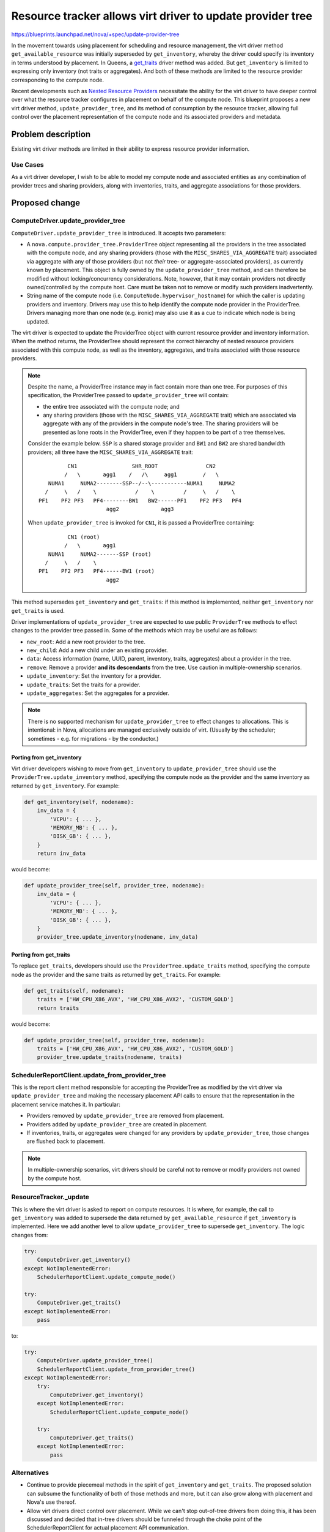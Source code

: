 ..
 This work is licensed under a Creative Commons Attribution 3.0 Unported
 License.

 http://creativecommons.org/licenses/by/3.0/legalcode

===========================================================
Resource tracker allows virt driver to update provider tree
===========================================================

https://blueprints.launchpad.net/nova/+spec/update-provider-tree

In the movement towards using placement for scheduling and resource management,
the virt driver method ``get_available_resource`` was initially superseded by
``get_inventory``, whereby the driver could specify its inventory in terms
understood by placement. In Queens, a `get_traits`_ driver method was added.
But ``get_inventory`` is limited to expressing only inventory (not traits or
aggregates).  And both of these methods are limited to the resource provider
corresponding to the compute node.

Recent developments such as `Nested Resource Providers`_ necessitate the
ability for the virt driver to have deeper control over what the resource
tracker configures in placement on behalf of the compute node.  This blueprint
proposes a new virt driver method, ``update_provider_tree``, and its method of
consumption by the resource tracker, allowing full control over the placement
representation of the compute node and its associated providers and metadata.

Problem description
===================
Existing virt driver methods are limited in their ability to express resource
provider information.

Use Cases
---------
As a virt driver developer, I wish to be able to model my compute node and
associated entities as any combination of provider trees and sharing providers,
along with inventories, traits, and aggregate associations for those providers.

Proposed change
===============

ComputeDriver.update_provider_tree
----------------------------------
``ComputeDriver.update_provider_tree`` is introduced.  It accepts two
parameters:

* A ``nova.compute.provider_tree.ProviderTree`` object representing all the
  providers in the tree associated with the compute node, and any sharing
  providers (those with the ``MISC_SHARES_VIA_AGGREGATE`` trait) associated via
  aggregate with any of those providers (but not *their* tree- or
  aggregate-associated providers), as currently known by placement.  This
  object is fully owned by the ``update_provider_tree`` method, and can
  therefore be modified without locking/concurrency considerations.  Note,
  however, that it may contain providers not directly owned/controlled by the
  compute host.  Care must be taken not to remove or modify such providers
  inadvertently.
* String name of the compute node (i.e. ``ComputeNode.hypervisor_hostname``)
  for which the caller is updating providers and inventory.  Drivers may use
  this to help identify the compute node provider in the ProviderTree.  Drivers
  managing more than one node (e.g. ironic) may also use it as a cue to
  indicate which node is being updated.

The virt driver is expected to update the ProviderTree object with current
resource provider and inventory information. When the method returns, the
ProviderTree should represent the correct hierarchy of nested resource
providers associated with this compute node, as well as the inventory,
aggregates, and traits associated with those resource providers.

.. note:: Despite the name, a ProviderTree instance may in fact contain more
          than one tree.  For purposes of this specification, the ProviderTree
          passed to ``update_provider_tree`` will contain:

          * the entire tree associated with the compute node; and
          * any sharing providers (those with the ``MISC_SHARES_VIA_AGGREGATE``
            trait) which are associated via aggregate with any of the providers
            in the compute node's tree.  The sharing providers will be
            presented as lone roots in the ProviderTree, even if they happen to
            be part of a tree themselves.

          Consider the example below.  ``SSP`` is a shared storage provider and
          ``BW1`` and ``BW2`` are shared bandwidth providers; all three have
          the ``MISC_SHARES_VIA_AGGREGATE`` trait::

                     CN1                 SHR_ROOT               CN2
                    /   \       agg1    /   /\     agg1        /   \
               NUMA1     NUMA2--------SSP--/--\-----------NUMA1     NUMA2
              /     \   /    \            /    \         /     \   /    \
            PF1    PF2 PF3   PF4--------BW1   BW2------PF1    PF2 PF3   PF4
                                 agg2             agg3

          When ``update_provider_tree`` is invoked for ``CN1``, it is passed a
          ProviderTree containing::

                     CN1 (root)
                    /   \       agg1
               NUMA1     NUMA2-------SSP (root)
              /     \   /    \
            PF1    PF2 PF3   PF4------BW1 (root)
                                 agg2

This method supersedes ``get_inventory`` and ``get_traits``: if this method is
implemented, neither ``get_inventory`` nor ``get_traits`` is used.

Driver implementations of ``update_provider_tree`` are expected to use public
``ProviderTree`` methods to effect changes to the provider tree passed in.
Some of the methods which may be useful are as follows:

* ``new_root``: Add a new root provider to the tree.
* ``new_child``: Add a new child under an existing provider.
* ``data``: Access information (name, UUID, parent, inventory, traits,
  aggregates) about a provider in the tree.
* ``remove``: Remove a provider **and its descendants** from the tree.  Use
  caution in multiple-ownership scenarios.
* ``update_inventory``: Set the inventory for a provider.
* ``update_traits``: Set the traits for a provider.
* ``update_aggregates``: Set the aggregates for a provider.

.. note:: There is no supported mechanism for ``update_provider_tree`` to
          effect changes to allocations.  This is intentional: in Nova,
          allocations are managed exclusively outside of virt. (Usually by the
          scheduler; sometimes - e.g. for migrations - by the conductor.)

Porting from get_inventory
~~~~~~~~~~~~~~~~~~~~~~~~~~
Virt driver developers wishing to move from ``get_inventory`` to
``update_provider_tree`` should use the ``ProviderTree.update_inventory``
method, specifying the compute node as the provider and the same inventory as
returned by ``get_inventory``.  For example:

.. code::

  def get_inventory(self, nodename):
      inv_data = {
          'VCPU': { ... },
          'MEMORY_MB': { ... },
          'DISK_GB': { ... },
      }
      return inv_data

would become:

.. code::

  def update_provider_tree(self, provider_tree, nodename):
      inv_data = {
          'VCPU': { ... },
          'MEMORY_MB': { ... },
          'DISK_GB': { ... },
      }
      provider_tree.update_inventory(nodename, inv_data)

Porting from get_traits
~~~~~~~~~~~~~~~~~~~~~~~
To replace ``get_traits``, developers should use the
``ProviderTree.update_traits`` method, specifying the compute node as the
provider and the same traits as returned by ``get_traits``.  For example:

.. code::

  def get_traits(self, nodename):
      traits = ['HW_CPU_X86_AVX', 'HW_CPU_X86_AVX2', 'CUSTOM_GOLD']
      return traits

would become:

.. code::

  def update_provider_tree(self, provider_tree, nodename):
      traits = ['HW_CPU_X86_AVX', 'HW_CPU_X86_AVX2', 'CUSTOM_GOLD']
      provider_tree.update_traits(nodename, traits)

SchedulerReportClient.update_from_provider_tree
-----------------------------------------------
This is the report client method responsible for accepting the ProviderTree
as modified by the virt driver via ``update_provider_tree`` and making the
necessary placement API calls to ensure that the representation in the
placement service matches it.  In particular:

* Providers removed by ``update_provider_tree`` are removed from placement.
* Providers added by ``update_provider_tree`` are created in placement.
* If inventories, traits, or aggregates were changed for any providers by
  ``update_provider_tree``, those changes are flushed back to placement.

.. note:: In multiple-ownership scenarios, virt drivers should be careful not
          to remove or modify providers not owned by the compute host.

ResourceTracker._update
-----------------------
This is where the virt driver is asked to report on compute resources.  It is
where, for example, the call to ``get_inventory`` was added to supersede the
data returned by ``get_available_resource`` if ``get_inventory`` is
implemented.  Here we add another level to allow ``update_provider_tree`` to
supersede ``get_inventory``.  The logic changes from:

.. code::

  try:
      ComputeDriver.get_inventory()
  except NotImplementedError:
      SchedulerReportClient.update_compute_node()

  try:
      ComputeDriver.get_traits()
  except NotImplementedError:
      pass

to:

.. code::

  try:
      ComputeDriver.update_provider_tree()
      SchedulerReportClient.update_from_provider_tree()
  except NotImplementedError:
      try:
          ComputeDriver.get_inventory()
      except NotImplementedError:
          SchedulerReportClient.update_compute_node()

      try:
          ComputeDriver.get_traits()
      except NotImplementedError:
          pass

Alternatives
------------
* Continue to provide piecemeal methods in the spirit of ``get_inventory``
  and ``get_traits``.  The proposed solution can subsume the functionality of
  both of those methods and more, but it can also grow along with placement and
  Nova's use thereof.
* Allow virt drivers direct control over placement.  While we can't stop
  out-of-tree drivers from doing this, it has been discussed and decided that
  in-tree drivers should be funneled through the choke point of the
  SchedulerReportClient for actual placement API communication.

Data model impact
-----------------
None

REST API impact
---------------
None

Security impact
---------------
None

Notifications impact
--------------------
None

Other end user impact
---------------------
No direct impact.  This change, followed by virt drivers implementing
``update_provider_tree``, followed by virt drivers extending their resource
provider models, will ultimately allow operators to exert more power over
scheduling operations.

Performance Impact
------------------
This change increases the amount of traffic to the placement service, which has
the potential to affect performance.  However, there is as yet no evidence that
doing lots of placement calls is "expensive" relative to the other processing
occurring in these code paths.  The intent is to mitigate such impact if and
when it is demonstrated to be problematic.

One mitigation strategy, already largely implemented, is caching the placement
representation locally via a separate ProviderTree instance maintained in the
SchedulerReportClient.  The specifics are outside the scope of this document.
However, the existing code in this area is inconsistent and needs to be
codified in a separate specification so we can work towards consistency.

Other deployer impact
---------------------
None

Developer impact
----------------
See above.

Upgrade impact
--------------
None

Implementation
==============

Assignee(s)
-----------
Primary assignee:
  efried

Work Items
----------
The code for this has been completed.  Some of it merged in Queens, including:

* https://review.openstack.org/#/c/521187/ introduces the
  ``update_provider_tree`` method in the ``ComputeDriver`` base class.
* https://review.openstack.org/#/c/533821/ implements the
  ``update_from_provider_tree`` method in the report client.
* https://review.openstack.org/#/c/520246/ implements the changes in the
  resource tracker to use the above.

These changes were developed under the `Nested Resource Providers`_ blueprint.

Dependencies
============
None (all dependencies have merged in Queens).

Continuing development of such features as `Nested Resource Providers`_,
`Granular Resource Requests`_, and shared resource providers will expand the
range of things driver developers can do through their implementation of
``update_provider_tree``.

Testing
=======
Extensive functional testing is included in addition to unit tests.

Documentation Impact
====================
None

References
==========
* `Nested Resource Providers`_ spec
* Support `Traits`_ in Allocation Candidates spec
* Support traits in the Ironic driver spec (`get_traits`_)
* `Granular Resource Requests`_ spec

.. _`Nested Resource Providers`: https://specs.openstack.org/openstack/nova-specs/specs/queens/approved/nested-resource-providers.html
.. _`Traits`: https://specs.openstack.org/openstack/nova-specs/specs/queens/approved/add-trait-support-in-allocation-candidates.html
.. _`get_traits`: https://specs.openstack.org/openstack/nova-specs/specs/queens/approved/ironic-driver-traits.html
.. _`Granular Resource Requests`: https://specs.openstack.org/openstack/nova-specs/specs/queens/approved/granular-resource-requests.html

History
=======
.. list-table:: Revisions
   :header-rows: 1

   * - Release Name
     - Description
   * - Queens
     - Code finished and mostly merged.
   * - Rocky
     - Figured we really ought to have something written down, so proposed an
       actual blueprint and this spec.
